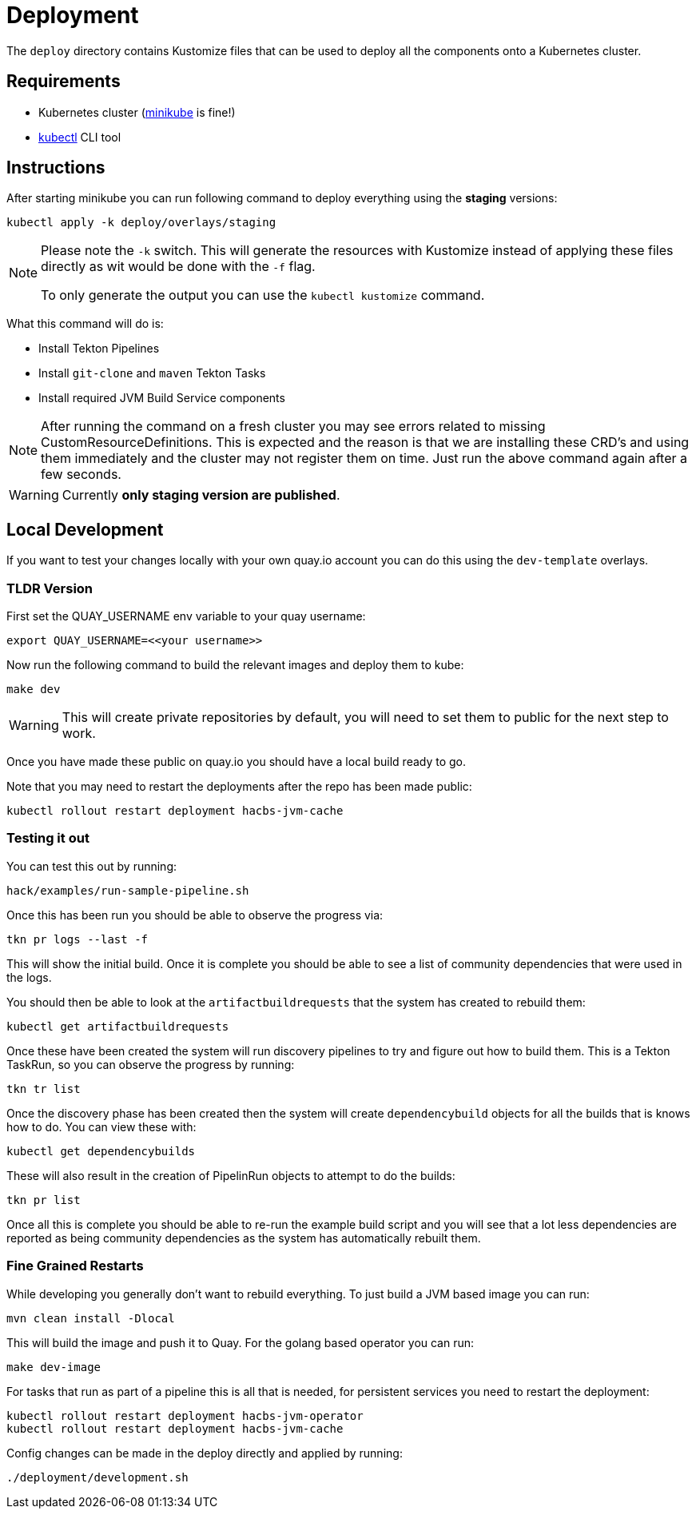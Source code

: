 = Deployment

The `deploy` directory contains Kustomize files that can be used to deploy all the components
onto a Kubernetes cluster.

== Requirements

* Kubernetes cluster (link:https://kubernetes.io/docs/tasks/tools/#minikube[minikube] is fine!)
* link:https://kubernetes.io/docs/tasks/tools/#kubectl[kubectl] CLI tool

== Instructions

After starting minikube you can run following command to deploy everything
using the *staging* versions:

----
kubectl apply -k deploy/overlays/staging
----

[NOTE]
====
Please note the `-k` switch. This will generate the resources with Kustomize instead of
applying these files directly as wit would be done with the `-f` flag.

To only generate the output you can use the `kubectl kustomize` command.
====

What this command will do is:

* Install Tekton Pipelines
* Install `git-clone` and `maven` Tekton Tasks
* Install required JVM Build Service components

[NOTE]
====
After running the command on a fresh cluster you may see errors related to missing CustomResourceDefinitions.
This is expected and the reason is that we are installing these CRD's and using them immediately and the cluster
may not register them on time. Just run the above command again after a few seconds.
====

[WARNING]
====
Currently *only staging version are published*.
====

== Local Development

If you want to test your changes locally with your own quay.io account you can do this
using the `dev-template` overlays.

=== TLDR Version

First set the QUAY_USERNAME env variable to your quay username:

----
export QUAY_USERNAME=<<your username>>
----

Now run the following command to build the relevant images and deploy them to kube:

----
make dev
----

WARNING: This will create private repositories by default, you will need to set them to public
for the next step to work.

Once you have made these public on quay.io you should have a local build ready to go.

Note that you may need to restart the deployments after the repo has been made public:

----
kubectl rollout restart deployment hacbs-jvm-cache
----

=== Testing it out

You can test this out by running:

----
hack/examples/run-sample-pipeline.sh
----

Once this has been run you should be able to observe the progress via:

----
tkn pr logs --last -f
----

This will show the initial build. Once it is complete you should be able to see a list of community dependencies that were used in the logs.

You should then be able to look at the `artifactbuildrequests` that the system has created to rebuild them:

----
kubectl get artifactbuildrequests
----

Once these have been created the system will run discovery pipelines to try and figure out how to build them. This is a Tekton TaskRun, so you can observe the progress by running:

----
tkn tr list
----

Once the discovery phase has been created then the system will create `dependencybuild` objects for all the builds that is knows how to do. You can view these with:

----
kubectl get dependencybuilds
----

These will also result in the creation of PipelinRun objects to attempt to do the builds:

----
tkn pr list
----

Once all this is complete you should be able to re-run the example build script and you will see that a lot less dependencies are reported as being community dependencies as the system has automatically rebuilt them.

=== Fine Grained Restarts

While developing you generally don't want to rebuild everything. To just build
a JVM based image you can run:

----
mvn clean install -Dlocal
----

This will build the image and push it to Quay. For the golang based operator you can run:

----
make dev-image
----

For tasks that run as part of a pipeline this is all that is needed, for persistent services you need to restart the deployment:

----
kubectl rollout restart deployment hacbs-jvm-operator
kubectl rollout restart deployment hacbs-jvm-cache
----

Config changes can be made in the deploy directly and applied by running:

----
./deployment/development.sh
----

